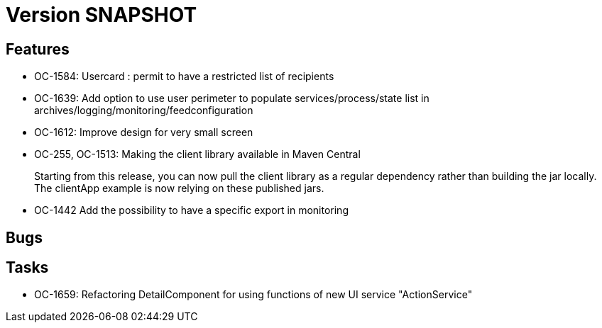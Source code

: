 // Copyright (c) 2018-2021 RTE (http://www.rte-france.com)
// See AUTHORS.txt
// This document is subject to the terms of the Creative Commons Attribution 4.0 International license.
// If a copy of the license was not distributed with this
// file, You can obtain one at https://creativecommons.org/licenses/by/4.0/.
// SPDX-License-Identifier: CC-BY-4.0

= Version SNAPSHOT

== Features

* OC-1584: Usercard : permit to have a restricted list of recipients 
//TODO Add link to documentation/example once it's generated
* OC-1639: Add option to use user perimeter to populate services/process/state list in archives/logging/monitoring/feedconfiguration
//TODO Add link to documentation/example once it's generated
* OC-1612: Improve design for very small screen
* OC-255, OC-1513: Making the client library available in Maven Central
+
Starting from this release, you can now pull the client library as a regular dependency rather than building the jar locally. The clientApp example is now relying on these published jars.

* OC-1442 Add the possibility to have a specific export in monitoring
// TODO : add link to documentation 

== Bugs


== Tasks

* OC-1659: Refactoring DetailComponent for using functions of new UI service "ActionService"
